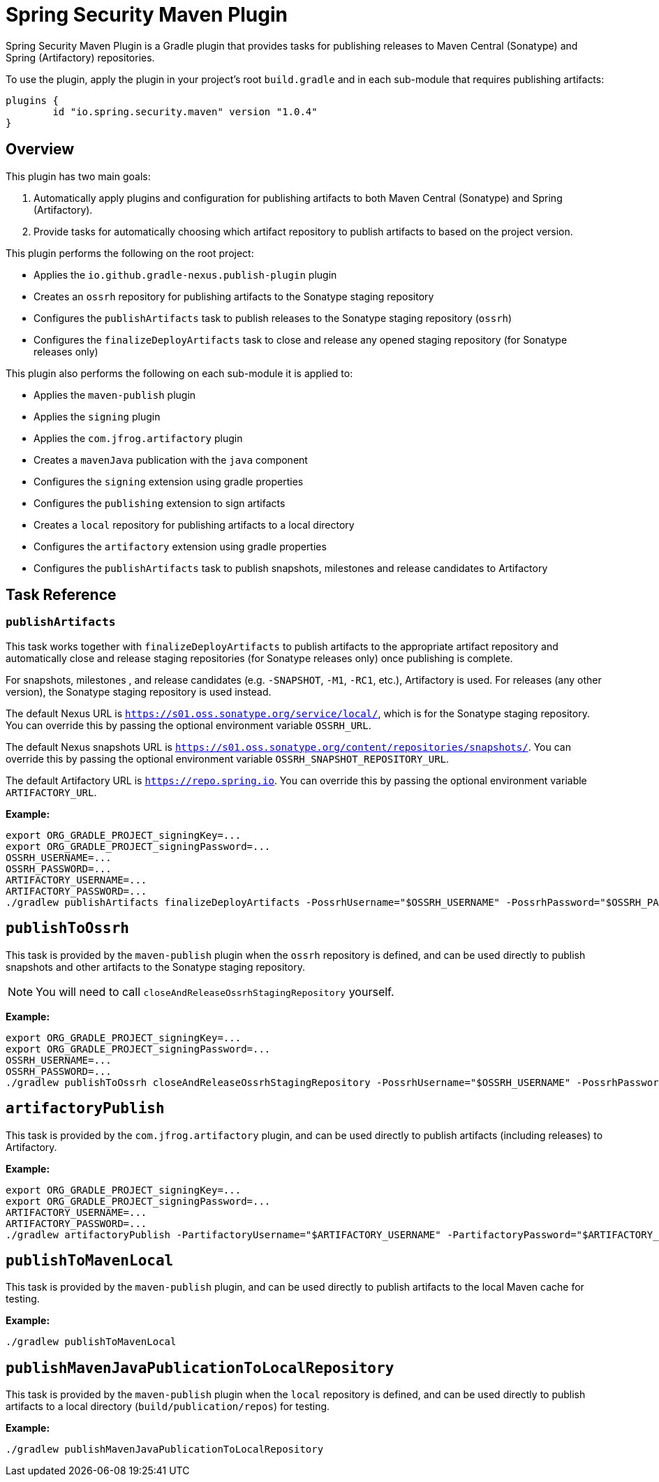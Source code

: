 = Spring Security Maven Plugin

Spring Security Maven Plugin is a Gradle plugin that provides tasks for publishing releases to Maven Central (Sonatype) and Spring (Artifactory) repositories.

To use the plugin, apply the plugin in your project's root `build.gradle` and in each sub-module that requires publishing artifacts:

[source,gradle]
----
plugins {
	id "io.spring.security.maven" version "1.0.4"
}
----

== Overview

This plugin has two main goals:

1. Automatically apply plugins and configuration for publishing artifacts to both Maven Central (Sonatype) and Spring (Artifactory).
2. Provide tasks for automatically choosing which artifact repository to publish artifacts to based on the project version.

This plugin performs the following on the root project:

* Applies the `io.github.gradle-nexus.publish-plugin` plugin
* Creates an `ossrh` repository for publishing artifacts to the Sonatype staging repository
* Configures the `publishArtifacts` task to publish releases to the Sonatype staging repository (`ossrh`)
* Configures the `finalizeDeployArtifacts` task to close and release any opened staging repository (for Sonatype releases only)

This plugin also performs the following on each sub-module it is applied to:

* Applies the `maven-publish` plugin
* Applies the `signing` plugin
* Applies the `com.jfrog.artifactory` plugin
* Creates a `mavenJava` publication with the `java` component
* Configures the `signing` extension using gradle properties
* Configures the `publishing` extension to sign artifacts
* Creates a `local` repository for publishing artifacts to a local directory
* Configures the `artifactory` extension using gradle properties
* Configures the `publishArtifacts` task to publish snapshots, milestones and release candidates to Artifactory

== Task Reference

=== `publishArtifacts`

This task works together with `finalizeDeployArtifacts` to publish artifacts to the appropriate artifact repository and automatically close and release staging repositories (for Sonatype releases only) once publishing is complete.

For snapshots, milestones , and release candidates (e.g. `-SNAPSHOT`, `-M1`, `-RC1`, etc.), Artifactory is used.
For releases (any other version), the Sonatype staging repository is used instead.

The default Nexus URL is `https://s01.oss.sonatype.org/service/local/`, which is for the Sonatype staging repository.
You can override this by passing the optional environment variable `OSSRH_URL`.

The default Nexus snapshots URL is `https://s01.oss.sonatype.org/content/repositories/snapshots/`.
You can override this by passing the optional environment variable `OSSRH_SNAPSHOT_REPOSITORY_URL`.

The default Artifactory URL is `https://repo.spring.io`.
You can override this by passing the optional environment variable `ARTIFACTORY_URL`.

*Example:*

[source,bash]
----
export ORG_GRADLE_PROJECT_signingKey=...
export ORG_GRADLE_PROJECT_signingPassword=...
OSSRH_USERNAME=...
OSSRH_PASSWORD=...
ARTIFACTORY_USERNAME=...
ARTIFACTORY_PASSWORD=...
./gradlew publishArtifacts finalizeDeployArtifacts -PossrhUsername="$OSSRH_USERNAME" -PossrhPassword="$OSSRH_PASSWORD" -PartifactoryUsername="$ARTIFACTORY_USERNAME" -PartifactoryPassword="$ARTIFACTORY_PASSWORD" --stacktrace
----

== `publishToOssrh`

This task is provided by the `maven-publish` plugin when the `ossrh` repository is defined, and can be used directly to publish snapshots and other artifacts to the Sonatype staging repository.

[NOTE]
====
You will need to call `closeAndReleaseOssrhStagingRepository` yourself.
====

*Example:*

[source,bash]
----
export ORG_GRADLE_PROJECT_signingKey=...
export ORG_GRADLE_PROJECT_signingPassword=...
OSSRH_USERNAME=...
OSSRH_PASSWORD=...
./gradlew publishToOssrh closeAndReleaseOssrhStagingRepository -PossrhUsername="$OSSRH_USERNAME" -PossrhPassword="$OSSRH_PASSWORD" --stacktrace
----

== `artifactoryPublish`

This task is provided by the `com.jfrog.artifactory` plugin, and can be used directly to publish artifacts (including releases) to Artifactory.

*Example:*

[source,bash]
----
export ORG_GRADLE_PROJECT_signingKey=...
export ORG_GRADLE_PROJECT_signingPassword=...
ARTIFACTORY_USERNAME=...
ARTIFACTORY_PASSWORD=...
./gradlew artifactoryPublish -PartifactoryUsername="$ARTIFACTORY_USERNAME" -PartifactoryPassword="$ARTIFACTORY_PASSWORD" --stacktrace
----

== `publishToMavenLocal`

This task is provided by the `maven-publish` plugin, and can be used directly to publish artifacts to the local Maven cache for testing.

*Example:*

[source,bash]
----
./gradlew publishToMavenLocal
----

== `publishMavenJavaPublicationToLocalRepository`

This task is provided by the `maven-publish` plugin when the `local` repository is defined, and can be used directly to publish artifacts to a local directory (`build/publication/repos`) for testing.

*Example:*

[source,bash]
----
./gradlew publishMavenJavaPublicationToLocalRepository
----
